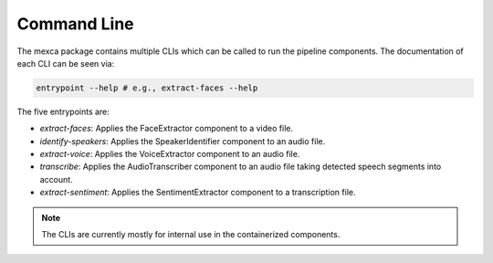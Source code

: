 Command Line
============

The mexca package contains multiple CLIs which can be called to run the pipeline components. The documentation of each CLI can be seen via:

.. code-block:: console

  entrypoint --help # e.g., extract-faces --help

The five entrypoints are:

- `extract-faces`: Applies the FaceExtractor component to a video file.
- `identify-speakers`: Applies the SpeakerIdentifier component to an audio file.
- `extract-voice`: Applies the VoiceExtractor component to an audio file.
- `transcribe`: Applies the AudioTranscriber component to an audio file taking detected speech segments into account.
- `extract-sentiment`: Applies the SentimentExtractor component to a transcription file.

.. note::
  The CLIs are currently mostly for internal use in the containerized components.
